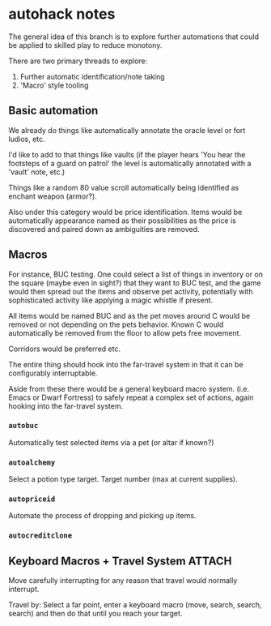* autohack notes

  The general idea of this branch is to explore further automations that
  could be applied to skilled play to reduce monotony.

  There are two primary threads to explore:

  1. Further automatic identification/note taking
  2. 'Macro' style tooling

** Basic automation

   We already do things like automatically annotate the oracle level or
   fort ludios, etc.

   I'd like to add to that things like vaults (if the player hears 'You
   hear the footsteps of a guard on patrol' the level is automatically
   annotated with a 'vault' note, etc.)

   Things like a random 80 value scroll automatically being identified as
   enchant weapon (armor?).

   Also under this category would be price identification. Items would be
   automatically appearance named as their possibilities as the price is
   discovered and paired down as ambiguities are removed.

** Macros

   For instance, BUC testing. One could select a list of things in
   inventory or on the square (maybe even in sight?) that they want to BUC
   test, and the game would then spread out the items and observe pet
   activity, potentially with sophisticated activity like applying a magic
   whistle if present.

   All items would be named BUC and as the pet moves around C would be
   removed or not depending on the pets behavior. Known C would
   automatically be removed from the floor to allow pets free movement.

   Corridors would be preferred etc.

   The entire thing should hook into the far-travel system in that it can
   be configurably interruptable.

   Aside from these there would be a general keyboard macro system. (i.e.
   Emacs or Dwarf Fortress) to safely repeat a complex set of actions,
   again hooking into the far-travel system.

*** =autobuc=

    Automatically test selected items via a pet (or altar if known?)

*** =autoalchemy=

    Select a potion type target. Target number (max at current supplies).

*** =autopriceid=

    Automate the process of dropping and picking up items.

*** =autocreditclone=

** Keyboard Macros + Travel System :ATTACH:
   :PROPERTIES:
   :Attachments: 2017-12-12T07:58:00%20a.mp3
   :ID:       7B3923EF-106D-4D0C-9AEA-C6318530AB4A
   :END:

   Move carefully interrupting for any reason that travel would normally
   interrupt.

   Travel by: Select a far point, enter a keyboard macro (move, search,
   search, search) and then do that until you reach your target.
